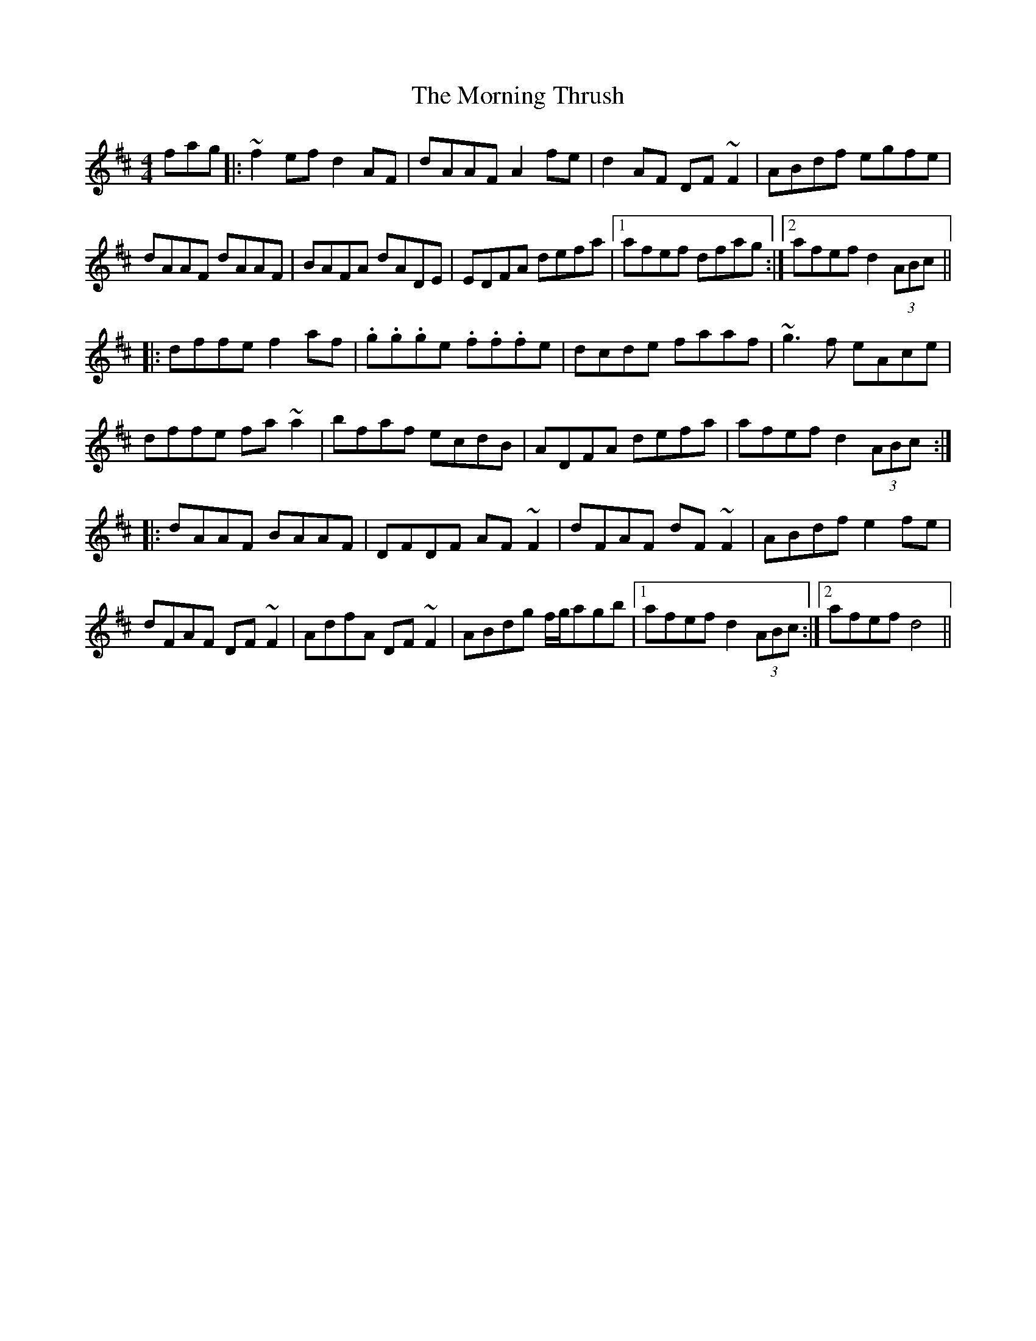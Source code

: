 X: 27763
T: Morning Thrush, The
R: reel
M: 4/4
K: Dmajor
fag|:~f2ef d2AF|dAAF A2fe|d2AF DF~F2|ABdf egfe|
dAAF dAAF|BAFA dADE|EDFA defa|1 afef dfag:|2 afef d2(3ABc||
|:dffe f2af|.g.g.ge .f.f.fe|dcde faaf|~g3f eAce|
dffe fa~a2|bfaf ecdB|ADFA defa|afef d2(3ABc:|
|:dAAF BAAF|DFDF AF~F2|dFAF dF~F2|ABdf e2fe|
dFAF DF~F2|AdfA DF~F2|ABdg f/g/agb|1 afef d2(3ABc:|2 afef d4||

